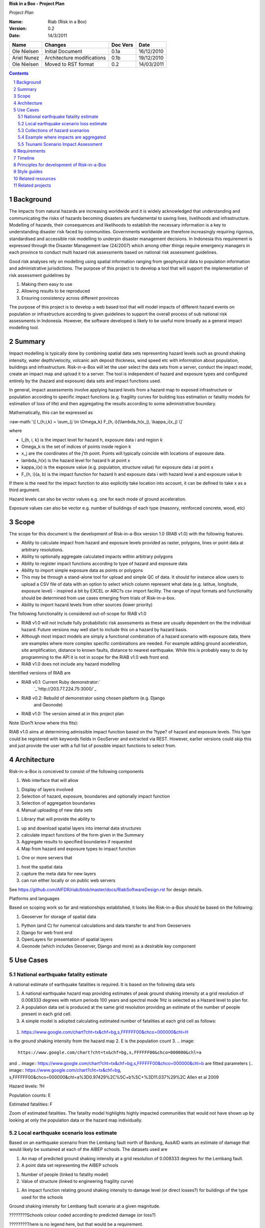 **Risk in a Box - Project Plan**

*Project Plan*

.. sectnum::

.. role:: raw-math(raw)
    :format: latex html

:Name:
  Riab (Risk in a Box)

:Version: 0.2
:Date: 14/3/2011

================== ==================================== =========== ==========
Name               Changes                              Doc Vers    Date
================== ==================================== =========== ==========
Ole Nielsen        Initial Document                     0.1a        16/12/2010
Ariel Nunez        Architecture modifications           0.1b        19/12/2010
Ole Nielsen        Moved to RST format                  0.2         14/03/2011
================== ==================================== =========== ==========


.. contents::


Background
==========

The impacts from natural hazards are increasing worldwide and it is widely
acknowledged that understanding and communicating the risks of hazards
becoming disasters are fundamental to saving lives, livelihoods and
infrastructure. Modelling of hazards, their consequences and likelihoods to
establish the necessary information is a key to understanding disaster risk
faced by communities. Governments worldwide are therefore increasingly
requiring rigorous, standardised and accessible risk modelling to underpin
disaster management decisions. In Indonesia this requirement is expressed
through the Disaster Management law (24/2007) which among other things
require emergency managers in each province to conduct multi hazard risk
assessments based on national risk assessment guidelines.

Good risk analyses rely on modelling using spatial information ranging from
geophysical data to population information and administrative jurisdictions.
The purpose of this project is to develop a tool that will support the
implementation of risk assessment guidelines by

1.  Making them easy to use
2.  Allowing results to be reproduced
3.  Ensuring consistency across different provinces

The purpose of this project is to develop a web based tool that will model
impacts of different hazard events on population or infrastructure according
to given guidelines to support the overall process of sub national risk
assessments in Indonesia. However, the software developed is likely to be
useful more broadly as a general impact modelling tool.


Summary
=======

Impact modelling is typically done by combining spatial data sets
representing hazard levels such as ground shaking intensity, water
depth/velocity, volcanic ash deposit thickness, wind speed etc with
information about population, buildings and infrastructure. Risk-in-a-Box
will let the user select the data sets from a server, conduct the impact
model, create an impact map and upload it to a server. The tool is
independent of hazard and exposure types and configured entirely by the
(hazard and exposure) data sets and impact functions used.

In general, impact assessments involve applying hazard levels from a hazard
map to exposed infrastructure or population according to specific impact
functions (e.g. fragility curves for building loss estimation or fatality
models for estimation of loss of life) and then aggregating the results
according to some administrative boundary.

Mathematically, this can be expressed as

:raw-math:`\[ I_{h,i,k} = \sum_{j \in \Omega_k} F_{h, i}(\lambda_h(x_j), \kappa_i(x_j) \]`


where

*  I_{h, i, k} is the impact level for hazard h, exposure data i and region k
* \Omega_k is the set of indices of points inside region k
* x_j are the coordinates of the j'th point. Points will typically coincide with locations of exposure data.
* \lambda_h(x) is the hazard level for hazard h at point x
* \kappa_i(x) is the exposure value (e.g. population, structure value) for exposure data i at point x
* F_{h, i}(a, b) is the impact function for hazard h and exposure data i with hazard level a and exposure value b

If there is the need for the impact function to also explicitly take location
into account, it can be defined to take x as a third argument.

Hazard levels can also be vector values e.g. one for each mode of ground
acceleration.

Exposure values can also be vector e.g. number of buildings of each type
(masonry, reinforced concrete, wood, etc)


Scope
=====

The scope for this document is the development of Risk-in-a-Box version 1.0
(RIAB v1.0) with the following features.

*  Ability to calculate impact from hazard and exposure levels provided
   as raster, polygons, lines or point data at arbitrary resolutions.

*  Ability to optionally aggregate calculated impacts within arbitrary
   polygons

*  Ability to register impact functions according to type of hazard and
   exposure data
*  Ability to import simple exposure data as points or polygons

*  This may be through a stand-alone tool for upload and simple QC of
   data. It should for instance allow users to upload a CSV file of data
   with an option to select which column represent what data (e.g. latitue,
   longitude, exposure level) - inspired a bit by EXCEL or ARC?s csv import
   facility. The range of input formats and functionality should be
   determined from use cases emerging from trials of Risk-in-a-box.

*  Ability to import hazard levels from other sources (lower priority)

The following functionality is considered out-of-scope for RIAB v1.0

*  RIAB v1.0 will not include fully probabilistic risk assessments as
   these are usually dependent on the the individual hazard. Future versions
   may well start to include this on a hazard by hazard basis.

*  Although most impact models are simply a functional combination of a
   hazard scenario with exposure data, there are examples where more complex
   specific combinations are needed. For example adding ground acceleration,
   site amplification, distance to known faults, distance to nearest
   earthquake. While this is probably easy to do by programming to the API
   it is not in scope for the RIAB v1.0 web front end.
*  RIAB v1.0 does not include any hazard modelling

Identified versions of RIAB are

*  RIAB v0.1: Current Ruby demonstrator:`
    `_`http://203.77.224.75:3000/`_

*  RIAB v0.2: Rebuild of demonstrator using chosen platform (e.g. Django
    and Geonode)

*  RIAB v1.0: The version aimed at in this project plan

Note (Don?t know where this fits):

RIAB v1.0 aims at determining admissible impact function based on the
?type? of hazard and exposure levels. This type could be registered with
keywords fields in GeoServer and extracted via REST. However, earlier
versions could skip this and just provide the user with a full list of
possible impact functions to select from.


Architecture
============

Risk-in-a-Box is conceived to consist of the following components

1.  Web interface that will allow

1.  Display of layers involved
2.  Selection of hazard, exposure, boundaries and optionally impact
    function
3.  Selection of aggregation boundaries
4.  Manual uploading of new data sets

1.  Library that will provide the ability to

1.  up and download spatial layers into internal data structures
2.  calculate impact functions of the form given in the Summary
3.  Aggregate results to specified boundaries if requested
4.  Map from hazard and exposure types to impact function

1.  One or more servers that

1.  host the spatial data
2.  capture the meta data for new layers
3.  can run either locally or on public web servers

See
https://github.com/AIFDR/riab/blob/master/docs/RiabSoftwareDesign.rst
for design details.


Platforms and languages

Based on scoping work so far and relationships established, it looks like
Risk-in-a-Box should be based on the following:

1.  Geoserver for storage of spatial data

1.  Python (and C) for numerical calculations and data transfer to and
    from Geoservers
2.  Django for web front end
3.  OpenLayers for presentation of spatial layers
4.  Geonode (which includes Geoserver, Django and more) as a desirable
    key component


Use Cases
=========


National earthquake fatality estimate
--------------------------------------

A national estimate of earthquake fatalities is required. It is based on the
following data sets

1.  A national earthquake hazard map providing estimates of peak ground
    shaking intensity at a grid resolution of 0.008333 degrees with return
    periods 100 years and spectral mode 1Hz is selected as a Hazard level to
    plan for.
2.  A population data set is produced at the same grid resolution
    providing an estimate of the number of people present in each grid cell.
3.  A simple model is adopted calculating estimated number of fatalities
    at each grid cell as follows:




.. figure:: images/ground_shaking.jpg


1.  .. image::
    https://www.google.com/chart?cht=tx&chf=bg,s,FFFFFF00&chco=000000&chl=H
is the ground shaking intensity from the hazard map
2.  E is the population count
3.  .. image::
    https://www.google.com/chart?cht=tx&chf=bg,s,FFFFFF00&chco=000000&chl=a
and .. image::
https://www.google.com/chart?cht=tx&chf=bg,s,FFFFFF00&chco=000000&chl=b
are fitted parameters (.. image:: https://www.google.com/chart?cht=tx&chf=bg,
s,FFFFFF00&chco=000000&chl=a%3D0.97429%2C%5C+b%5C+%3D11.037%29%2C
Allen et al 2009

.. image:: pubimage?id=1CPM1Vvm7uWCzBqhUfWNXdSrHRmEvn8oaLPbOQEZaF3s&image
    _id=16ndHxq0_7DhbS7GLgSQg0X8ez3HEjw


Hazard levels: ?H

.. image::
    pubimage?id=1CPM1Vvm7uWCzBqhUfWNXdSrHRmEvn8oaLPbOQEZaF3s&image_id
    =1Jic2zx8BEgpIo0EBFDO2ul5MAz-GAA


Population counts: E

.. image:: pubimage?id=1CPM1Vvm7uWCzBqhUfWNXdSrHRmEvn8oaLPbOQEZaF3s&image
    _id=15x6ZLM5R44A_ztF6VH2avOa0WbfjCA


Estimated fatalities: F

.. image:: pubimage?id=1CPM1Vvm7uWCzBqhUfWNXdSrHRmEvn8oaLPbOQEZaF3s&image
    _id=1yW8yHSnbqqXlAjb3KloIrjaiqSdOMQ


Zoom of estimated fatalities. The fatality model highlights highly impacted
communities that would not have shown up by looking at only the population
data or the hazard map individually.


Local earthquake scenario loss estimate
---------------------------------------

Based on an earthquake scenario from the Lembang fault north of Bandung,
AusAID wants an estimate of damage that would likely be sustained at each of
the AIBEP schools. The datasets used are

1.  An map of predicted ground shaking intensity at a grid resolution of
    0.008333 degrees for the Lembang fault.
2.  A point data set representing the AIBEP schools

1.  Number of people (linked to fatality model)
2.  Value of structure (linked to engineering fragility curve)

1.  An impact function relating ground shaking intensity to damage level
    (or direct losses?) for buildings of the type used for the schools

.. image:: pubimage?id=1CPM1Vvm7uWCzBqhUfWNXdSrHRmEvn8oaLPbOQEZaF3s&image
    _id=1UJ8GEisGWIOaqTXj93jXdOdkVAPhow


Ground shaking intensity for Lembang fault scenario at a given magnitude.

.. image::
    pubimage?id=1CPM1Vvm7uWCzBqhUfWNXdSrHRmEvn8oaLPbOQEZaF3s&image_id
    =1f3O8Tgk_UAxrcuLahXsL-mgQbmtXdg


????????Schools colour coded according to predicted damage (or loss?)

????????There is no legend here, but that would be a requirement.


Collections of hazard scenarios
-------------------------------

1.  Impact is needed for a large collection of hazard scenarios e.g. as
    obtained from a probabilistic hazard model.Spatial hazard data from all
    scenarios must therefore be combined with exposure data and aggregated to
    form e.g. a risk map.


Example where impacts are aggregated
------------------------------------

????????To appear

.. image:: pubimage?id=1CPM1Vvm7uWCzBqhUfWNXdSrHRmEvn8oaLPbOQEZaF3s&image
    _id=1EUDlisrDoI7g8TdYHrCWz0i8Q61lGg


????????????????????????Example of aggregation boundaries

Other similar use cases would be based on tsunami inundation depth or
volcanic ash load.


Tsunami Scenario Impact Assessment
----------------------------------

This use case is based on an emergency manger wanting to measure the impact
from a tsunami scenario. The tsunami scenario for an area of interest will
first be modelled by a technical personnel within the local government using
TsuDAT2.0 (`Refer to Google Doc`_) which will then be analysed in RIAB to
calculate the impact.

The data sets used will be:

1.  An inundation water depth raster from `TsuDat2.0`_. This will be an
    ESRI ascii file with a spatial resolution on the order of 20m that
    describes the maximum tsunami water depth over the tsunami scenario
    within each cell. This will be in UTM coordinates.

PUT INUNDATION IMAGE HERE

1.  An exposure dataset. This will be an ESRI polygon shape file that
    describes the number of persons living within this area and the number of
    buildings and their value.

PUT EXPOSURE IMAGE HERE

1.  A vulnerability function. This will be a mathematical relationship
    between the water depth and the distance to the coastline, and the
    resulting percentage of fatalities (people) or percentage damage to
    buildings.

To calculate the impact the following steps will need to be conducted for
each exposure polygon that is in the inundation area:

1.  Calculate the nearest distance between the exposure polygon and the
    coastline.
2.  Calculate the percentage of the exposure polygon that is inundated.
3.  Calculate the average water depth within the exposure polygon.
4.  Using steps 1,2,3 calculate the number of fatalities and the building
    loss within the exposure polygon using the vulnerability function
    described above.
5.  Assign the levels of fatalities and building loss for each exposure
    polygon.
6.
Admissible Data Formats
=======================

Based on the use cases, the data formats required for each data type can be
summarised as follows:

+---------+--------+----------+-------------+--------+
|         | Hazard | Exposure | Aggregation | Impact |
|         | Level  | Value    | Region      | Result |
+=========+========+==========+=============+========+
| Grid    | Y      | Y        |             | Y      |
+---------+--------+----------+-------------+--------+
| Point   |        | Y        |             | Y      |
+---------+--------+----------+-------------+--------+
| Line    |        |          |             |        |
+---------+--------+----------+-------------+--------+
| Polygon |        | Y        | Y           | Y      |
+---------+--------+----------+-------------+--------+


Requirements
============

Based on the use cases, requirements for Risk-in-a-Box can be summarised as
follows:

1.  Ability to run identified use cases (earthquake fatalities,
    earthquake damage to schools and building losses due to tsunami
    inundation, ?.)
2.  Ability to restrict calculation by a bounding box applied to hazard
    and exposure data
3.  Ability to upload local raster and vector data for processing
4.  Ability to ingest e.g. shakemap from external source for processing.
5.  Results presented in a sensible way with context and legends
6.  The tool is robust (i.e. the service doesn?t break for no reason)
7.  Risk-in-a-Box can run from a Thumb drive without internet access
    (using a local GeoNode)
8.  Internationalised (especially in Indonesian)
9.  Appropriate LOGOs on the tool (AIFDR, BNPB, BPPT, ?.)

Secondary requirements under the hood include

1.  Ability to download raster and vector data and convert into suitable
    Python structures (e.g. numpy arrays)
2.  Establish hazard levels at arbitrary points (ability to interpolate)
3.  Sensible handling of missing data (-9999 and NaN)


Timeline
========

Draft road map for developing RIAB v1.0 due around 30 April 2011 (week17)

1.  Week 2-3: Develop specific use cases and associated specification.
    Setup development frameworks (Git or SVN, tracking, workstations, IRC,
    etherpads etc)

1.  Week 3-5: Gather test data and develop test cases based on use
    cases/specs

1.  Week 3-5: Gather familiarity with Geoserver, Geonode, Django and RIAB
    v0.1 prototype

1.  Week 5-9: Develop RIAB v0.2 based on Geonode and Django.

1.  Week 7-8: Develop roadmap for RIAB1.0 development

1.  Week 9: Get cracking on API and Frontend


Principles for development of Risk-in-a-Box
===========================================

1.  Coding should follow a style guide, e.g.
    `http://www.python.org/dev/peps/pep-0008/`_ in case of Python, unless
    there are good reasons to deviate (e.g. consistency with other tools,
    mathematical notation, readability, etc).
2.  Adherence to regression/unit testing wherever possible
3.  Use of revision control and issue tracking (git, subversion, TRAC, as
    the team decides)
4.  Simple deployment procedure i.e. automatic system configuration and
    installation of dependencies (at least for Ubuntu)
5.  Use elements from XP/Agile, i.e. frequent releases, continuous
    integration, iterative development etc
6.  All principles should apply continually throughout the development
    cycle


Style guides
============

1.  Python style guide: `http://www.python.org/dev/peps/pep-0008`_
2.  Python documentation guide:
    `http://www.python.org/dev/peps/pep-0257`_
3.  Git commands:
    `http://www.kernel.org/pub/software/scm/git/docs/everyday.html`_
4.  Git guide: `http://spheredev.org/wiki/Git_for_the_lazy`_


Related resources
=================

Previous work related to this project are available at

1.  `http://www.aifdr.org/projects/riat`_ (TRAC page for development of
    RIAB v0.1 demo)
2.  `http://203.77.224.75:3000`_ (RIAB v0.1 live demo)
3.  `www.aifdr.org:8080/geoserver`_ (Geoserver with test dataset)
4.  `www.aifdr.org/riab/layers.html`_ (OpenLayers view of test dataset)
5.  `http://www.cmcrossroads.com/bradapp/docs/sdd.html#TOC_SEC16`_ (A
    Software Design Template)


Related projects
================

1.  Tsunami Data Access Tool: `TsuDat2.0`_
2.  OpenQuake (GEM?s open earthquake risk tool)
3.  CAPRA

